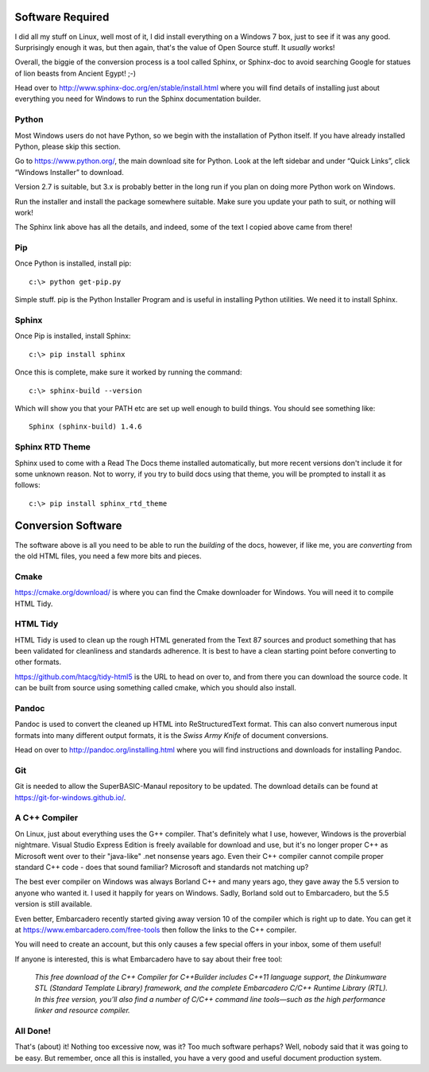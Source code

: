 Software Required
=================

I did all my stuff on Linux, well most of it, I did install everything on a Windows 7 box, just to see if it was any good. Surprisingly enough it was, but then again, that's the value of Open Source stuff. It *usually* works!

Overall, the biggie of the conversion process is a tool called Sphinx, or Sphinx-doc to avoid searching Google for statues of lion beasts from Ancient Egypt! ;-)

Head over to http://www.sphinx-doc.org/en/stable/install.html where you will find details of installing just about everything you need for Windows to run the Sphinx documentation builder.


Python
------
Most Windows users do not have Python, so we begin with the installation of Python itself. If you have already installed Python, please skip this section.

Go to https://www.python.org/, the main download site for Python. Look at the left sidebar and under “Quick Links”, click “Windows Installer” to download.

Version 2.7 is suitable, but 3.x is probably better in the long run if you plan on doing more Python work on Windows.

Run the installer and install the package somewhere suitable. Make sure you update your path to suit, or nothing will work!

The Sphinx link above has all the details, and indeed, some of the text I copied above came from there!


Pip
---
Once Python is installed, install pip::

    c:\> python get-pip.py

Simple stuff. pip is the Python Installer Program and is useful in installing Python utilities. We need it to install Sphinx.    


Sphinx
------
Once Pip is installed, install Sphinx::

    c:\> pip install sphinx

Once this is complete, make sure it worked by running the command::

    c:\> sphinx-build --version

Which will show you that your PATH etc are set up well enough to build things. You should see something like::

    Sphinx (sphinx-build) 1.4.6

Sphinx RTD Theme
----------------
Sphinx used to come with a Read The Docs theme installed automatically, but more recent versions don't include it for some unknown reason. Not to worry, if you try to build docs using that theme, you will be prompted to install it as follows::

    c:\> pip install sphinx_rtd_theme
    

Conversion Software
===================
The software above is all you need to be able to run the *building* of the docs, however, if like me, you are *converting* from the old HTML files, you need a few more bits and pieces.

    
Cmake
-----
https://cmake.org/download/ is where you can find the Cmake downloader for Windows. You will need it to compile HTML Tidy.

    
HTML Tidy
---------
HTML Tidy is used to clean up the rough HTML generated from the Text 87 sources and product something that has been validated for cleanliness and standards adherence. It is best to have a clean starting point before converting to other formats.

https://github.com/htacg/tidy-html5 is the URL to head on over to, and from there you can download the source code. It can be built from source using something called cmake, which you should also install.


Pandoc
------
Pandoc is used to convert the cleaned up HTML into ReStructuredText format. This can also convert numerous input formats into many different output formats, it is the *Swiss Army Knife* of document conversions. 

Head on over to http://pandoc.org/installing.html where you will find instructions and downloads for installing Pandoc.


Git
---
Git is needed to allow the SuperBASIC-Manaul repository to be updated. The download details can be found at https://git-for-windows.github.io/.


A C++ Compiler
--------------

On Linux, just about everything uses the G++ compiler. That's definitely what I use, however, Windows is the proverbial nightmare. Visual Studio Express Edition is freely available for download and use, but it's no longer proper C++ as Microsoft went over to their "java-like" .net nonsense years ago. Even their C++ compiler cannot compile proper standard C++ code - does that sound familiar? Microsoft and standards not matching up? 

The best ever compiler on Windows was always Borland C++ and many years ago, they gave away the 5.5 version to anyone who wanted it. I used it happily for years on Windows. Sadly, Borland sold out to Embarcadero, but the 5.5 version is still available.

Even better, Embarcadero recently started giving away version 10 of the compiler which is right up to date. You can get it at https://www.embarcadero.com/free-tools then follow the links to the C++ compiler.

You will need to create an account, but this only causes a few special offers in your inbox, some of them useful!

If anyone is interested, this is what Embarcadero have to say about their free tool:

    *This free download of the C++ Compiler for C++Builder includes C++11 language support, the Dinkumware STL (Standard Template Library) framework, and the complete Embarcadero C/C++ Runtime Library (RTL). In this free version, you’ll also find a number of C/C++ command line tools—such as the high performance linker and resource compiler.*

    
All Done!
---------    
That's (about) it! Nothing too excessive now, was it? Too much software perhaps? Well, nobody said that it was going to be easy. But remember, once all this is installed, you have a very good and useful document production system.
